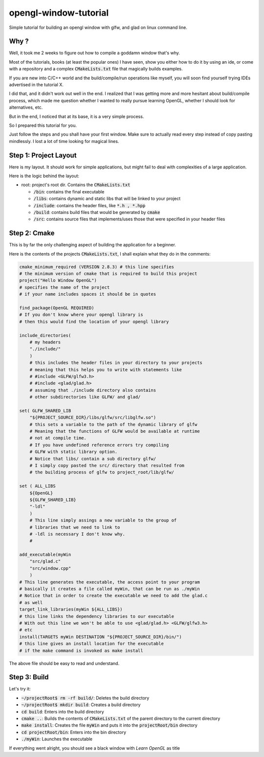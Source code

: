 #######################
opengl-window-tutorial
#######################

Simple tutorial for building an opengl window with glfw, and glad on linux
command line.

Why ?
======

Well, it took me 2 weeks to figure out how to compile a goddamn window that's
why.

Most of the tutorials, books (at least the popular ones) I have seen, show you
either how to do it by using an ide, or come with a repository and a complex
:code:`CMakeLists.txt` file that magically builds examples.

If you are new into C/C++ world and the build/compile/run operations like
myself, you will soon find yourself trying IDEs advertised in the tutorial X.

I did that, and it didn't work out well in the end. 
I realized that I was getting more and more hesitant about build/compile process,
which made me question whether I wanted to really pursue learning OpenGL, 
whether I should look for alternatives, etc.

But in the end, I noticed that at its base, it is a very simple process.

So I prepared this tutorial for you.

Just follow the steps and you shall have your first window. Make sure to
actually read every step instead of copy pasting mindlessly. I lost a lot of
time looking for magical lines.

Step 1: Project Layout
=======================

Here is my layout. It should work for simple applications, but might fail to
deal with complexities of a large application.

Here is the logic behind the layout:

- root: project's root dir. Contains the :code:`CMakeLists.txt`

  - :code:`/bin`: contains the final executable

  - :code:`/libs`: contains dynamic and static libs that will be linked to your
    project

  - :code:`/include`: contains the header files, like :code:`*.h , *.hpp`

  - :code:`/build`: contains build files that would be generated by
    :code:`cmake`

  - :code:`/src`: contains source files that implements/uses those that were
    specified in your header files


Step 2: Cmake
===============

This is by far the only challenging aspect of building the application for a
beginner.

Here is the contents of the projects :code:`CMakeLists.txt`, I shall explain
what they do in the comments:

.. code-block::

    cmake_minimum_required (VERSION 2.8.3) # this line specifies 
    # the minimum version of cmake that is required to build this project
    project("Hello Window OpenGL")
    # specifies the name of the project
    # if your name includes spaces it should be in quotes

    find_package(OpenGL REQUIRED)
    # If you don't know where your opengl library is
    # then this would find the location of your opengl library

    include_directories(
        # my headers
        "./include/"
        )
        # this includes the header files in your directory to your projects
        # meaning that this helps you to write with statements like
        # #include <GLFW/glfw3.h>
        # #include <glad/glad.h>
        # assuming that ./include directory also contains 
        # other subdirectories like GLFW/ and glad/

    set( GLFW_SHARED_LIB
        "${PROJECT_SOURCE_DIR}/libs/glfw/src/libglfw.so")
        # this sets a variable to the path of the dynamic library of glfw
        # Meaning that the functions of GLFW would be available at runtime
        # not at compile time.
        # If you have undefined reference errors try compiling 
        # GLFW with static library option.
        # Notice that libs/ contain a sub directory glfw/
        # I simply copy pasted the src/ directory that resulted from
        # the building process of glfw to project_root/lib/glfw/

    set ( ALL_LIBS 
        ${OpenGL}
        ${GLFW_SHARED_LIB}
        "-ldl"
        )
        # This line simply assings a new variable to the group of
        # libraries that we need to link to
        # -ldl is necessary I don't know why.
        # 

    add_executable(myWin 
        "src/glad.c"
        "src/window.cpp"
        )
    # This line generates the executable, the access point to your program
    # basically it creates a file called myWin, that can be run as ./myWin
    # Notice that in order to create the executable we need to add the glad.c
    # as well
    target_link_libraries(myWin ${ALL_LIBS})
    # this line links the dependency libraries to our executable
    # With out this line we won't be able to use <glad/glad.h> <GLFW/glfw3.h>
    # etc
    install(TARGETS myWin DESTINATION "${PROJECT_SOURCE_DIR}/bin/")
    # this line gives an install location for the executable
    # if the make command is invoked as make install

The above file should be easy to read and understand.


Step 3: Build
=============

Let's try it:

- :code:`~/projectRoot$ rm -rf build/`: Deletes the build directory

- :code:`~/projectRoot$ mkdir build`: Creates a build directory

- :code:`cd build`: Enters into the build directory

- :code:`cmake ..`: Builds the contents of :code:`CMakeLists.txt` of the
  parent directory to the current directory

- :code:`make install`: Creates the file :code:`myWin` and puts it into the
  :code:`projectRoot/bin` directory

- :code:`cd projectRoot/bin`: Enters into the bin directory

- :code:`./myWin`: Launches the executable

If everything went alright, you should see a black window with `Learn OpenGL`
as title
